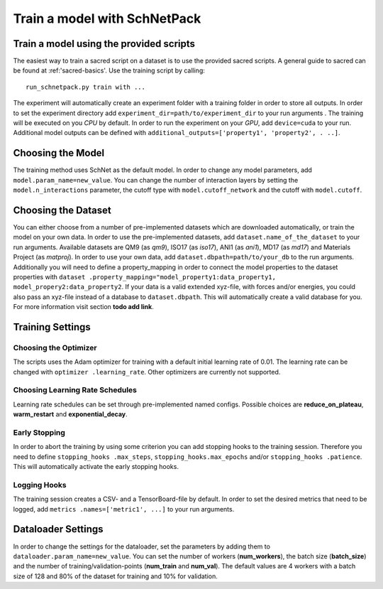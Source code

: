 Train a model with SchNetPack
=============================

Train a model using the provided scripts
----------------------------------------

The easiest way to train a sacred script on a dataset is to use the provided
sacred scripts. A general guide to sacred can be found at :ref:'sacred-basics'.
Use the training script by calling::

    run_schnetpack.py train with ...

The experiment will automatically create an experiment folder with a training
folder in order to store all outputs. In order to set the experiment
directory add ``experiment_dir=path/to/experiment_dir`` to your run arguments
. The training will be executed on you *CPU* by default. In order to run the
experiment on your *GPU*, add ``device=cuda`` to your run. Additional model
outputs can be defined with ``additional_outputs=['property1', 'property2', .
..]``.

Choosing the Model
------------------

The training method uses SchNet as the default model. In order to change any
model parameters, add ``model.param_name=new_value``. You can change the
number of interaction layers by setting the ``model.n_interactions`` parameter,
the cutoff type with ``model.cutoff_network`` and the cutoff with
``model.cutoff``.

Choosing the Dataset
--------------------

You can either choose from a number of pre-implemented datasets which are
downloaded automatically, or train the model on your own data. In order to
use the pre-implemented datasets, add ``dataset.name_of_the_dataset`` to your
run arguments. Available datasets are QM9 (as *qm9*), ISO17 (as *iso17*),
ANI1 (as *ani1*), MD17 (as *md17*) and Materials Project (as *matproj*).
In order to use your own data, add ``dataset.dbpath=path/to/your_db`` to the
run arguments. Additionally you will need to define a property_mapping in
order to connect the model properties to the dataset properties with ``dataset
.property_mapping="model_property1:data_property1,
model_propery2:data_property2``. If your data is a valid extended xyz-file,
with forces and/or energies, you could also pass an xyz-file instead of a
database to ``dataset.dbpath``. This will automatically create a valid
database for you. For more information visit section **todo add link**.


Training Settings
-----------------

Choosing the Optimizer
^^^^^^^^^^^^^^^^^^^^^^

The scripts uses the Adam optimizer for training with a default initial
learning rate of 0.01. The learning rate can be changed with ``optimizer
.learning_rate``. Other optimizers are currently not supported.

Choosing Learning Rate Schedules
^^^^^^^^^^^^^^^^^^^^^^^^^^^^^^^^

Learning rate schedules can be set through pre-implemented named configs.
Possible choices are **reduce_on_plateau**, **warm_restart** and
**exponential_decay**.

Early Stopping
^^^^^^^^^^^^^^

In order to abort the training by using some criterion you can add stopping
hooks to the training session. Therefore you need to define ``stopping_hooks
.max_steps``, ``stopping_hooks.max_epochs`` and/or ``stopping_hooks
.patience``. This will automatically activate the early stopping hooks.

Logging Hooks
^^^^^^^^^^^^^

The training session creates a CSV- and a TensorBoard-file by default. In
order to set the desired metrics that need to be logged, add ``metrics
.names=['metric1', ...]`` to your run arguments.

Dataloader Settings
-------------------

In order to change the settings for the dataloader, set the parameters by
adding them to ``dataloader.param_name=new_value``. You can set the number of
workers (**num_workers**), the batch size (**batch_size**) and the number of
training/validation-points (**num_train** and **num_val**). The default
values are 4 workers with a batch size of 128 and 80% of the dataset for
training and 10% for validation.

